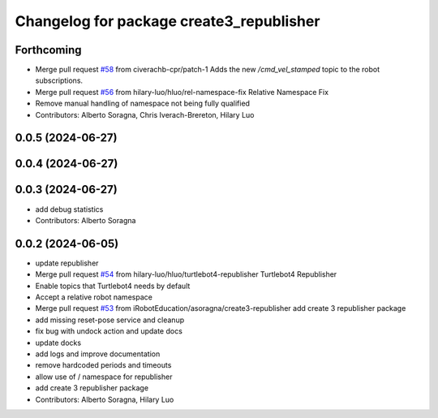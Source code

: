 ^^^^^^^^^^^^^^^^^^^^^^^^^^^^^^^^^^^^^^^^^
Changelog for package create3_republisher
^^^^^^^^^^^^^^^^^^^^^^^^^^^^^^^^^^^^^^^^^

Forthcoming
-----------
* Merge pull request `#58 <https://github.com/iRobotEducation/create3_examples/issues/58>`_ from civerachb-cpr/patch-1
  Adds the new `/cmd_vel_stamped` topic to the robot subscriptions.
* Merge pull request `#56 <https://github.com/iRobotEducation/create3_examples/issues/56>`_ from hilary-luo/hluo/rel-namespace-fix
  Relative Namespace Fix
* Remove manual handling of namespace not being fully qualified
* Contributors: Alberto Soragna, Chris Iverach-Brereton, Hilary Luo

0.0.5 (2024-06-27)
------------------

0.0.4 (2024-06-27)
------------------

0.0.3 (2024-06-27)
------------------
* add debug statistics
* Contributors: Alberto Soragna

0.0.2 (2024-06-05)
------------------
* update republisher
* Merge pull request `#54 <https://github.com/iRobotEducation/create3_examples/issues/54>`_ from hilary-luo/hluo/turtlebot4-republisher
  Turtlebot4 Republisher
* Enable topics that Turtlebot4 needs by default
* Accept a relative robot namespace
* Merge pull request `#53 <https://github.com/iRobotEducation/create3_examples/issues/53>`_ from iRobotEducation/asoragna/create3-republisher
  add create 3 republisher package
* add missing reset-pose service and cleanup
* fix bug with undock action and update docs
* update docks
* add logs and improve documentation
* remove hardcoded periods and timeouts
* allow use of / namespace for republisher
* add create 3 republisher package
* Contributors: Alberto Soragna, Hilary Luo
